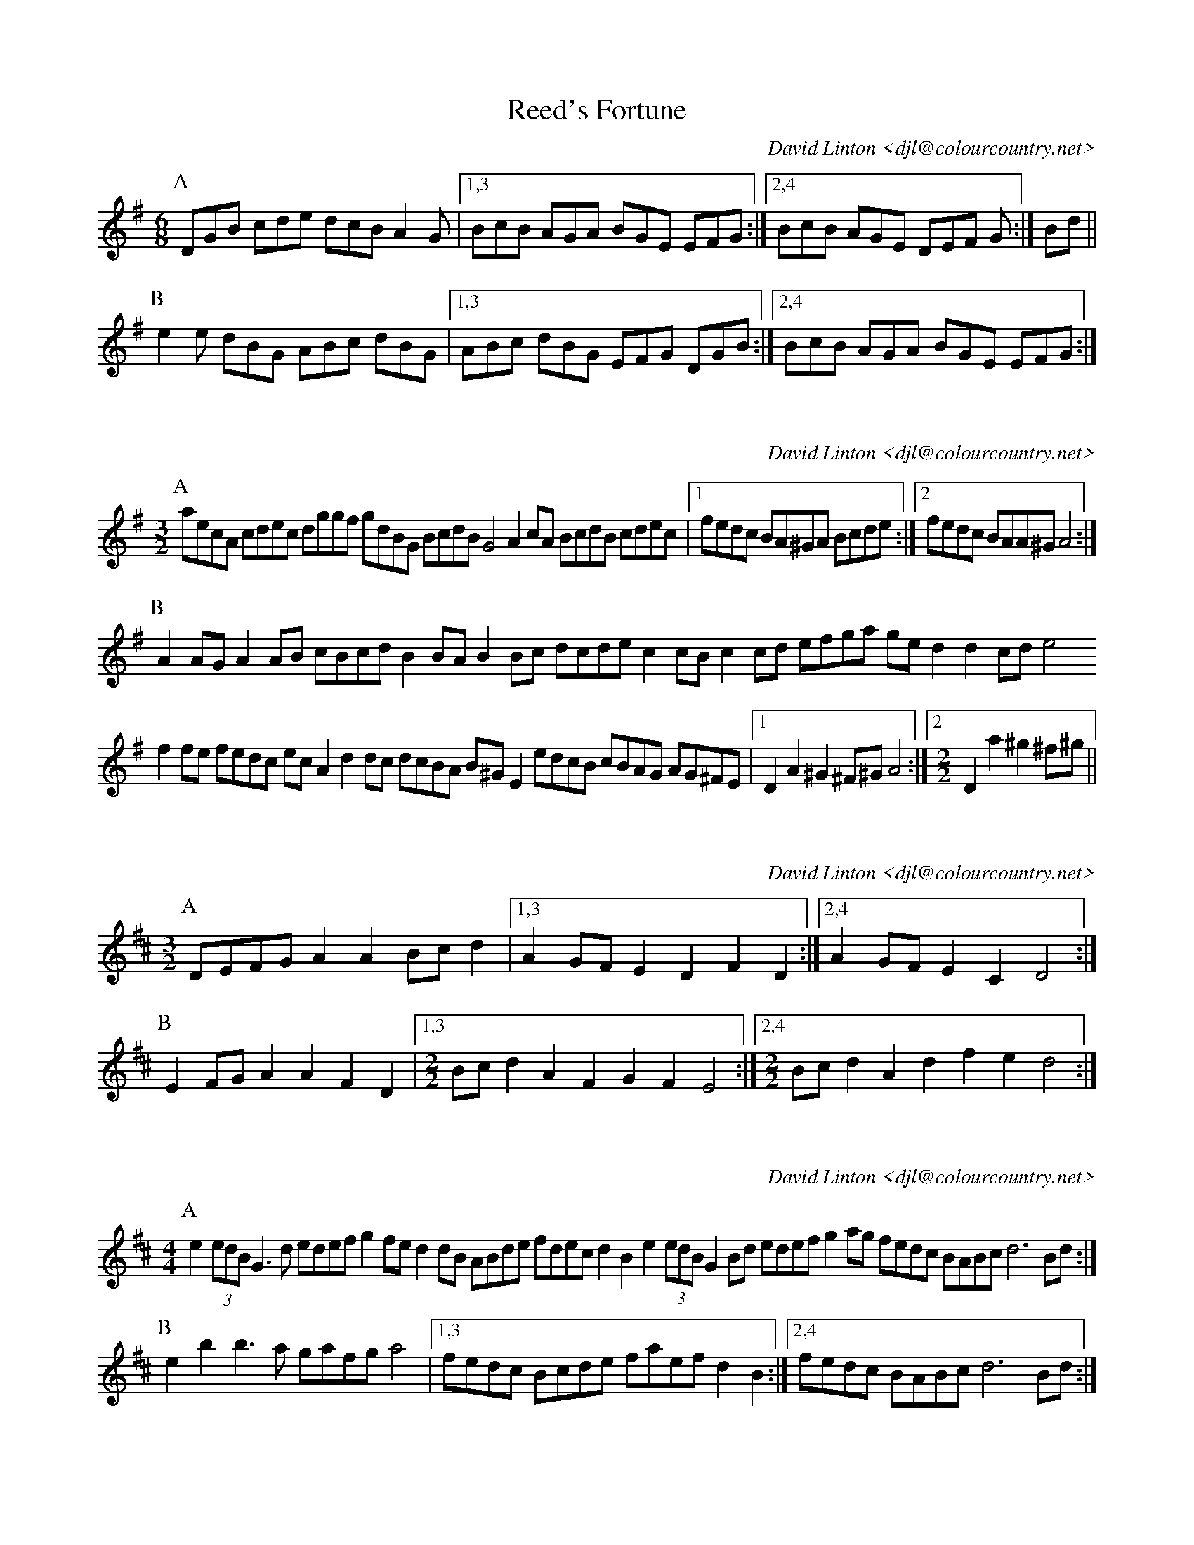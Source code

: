 X:16101
T:Reed's Fortune
C:David Linton <djl@colourcountry.net>
M:6/8
K:G
P:A
DGB cde dcB A2G |1,3 BcB AGA BGE EFG :|2,4 BcB AGE DEF G :| Bd ||
P:B
e2e dBG ABc dBG |1,3 ABc dBG EFG DGB :|2,4 BcB AGA BGE EFG :|

X:16301
C:David Linton <djl@colourcountry.net>
M:3/2
K:Ador
P:A
aecA cdec dggf gdBG BcdB G4 A2cA BcdB cdec |1 fedc BA^GA Bcde :|2 fedc BAA^G A4 :|
P:B
A2AG A2AB cBcd B2BA B2Bc dcde c2cB c2cd efga ged2 d2cd e4
f2fe fedc ecA2 d2dc dcBA B^GE2 edcB cBAG AG^FE |1 D2A2 ^G2^F^G A4 :|2 [M:2/2] D2a2 ^g2^f^g ||

X:16302
C:David Linton <djl@colourcountry.net>
M:3/2
K:D
P:A
DEFG A2A2 Bcd2 |1,3 A2GF E2D2 F2D2 :|2,4 A2GF E2C2 D4 :|
P:B
E2FG A2A2 F2D2 |1,3 [M:2/2] Bcd2 A2F2 G2F2 E4 :|2,4 [M:2/2] Bcd2 A2 d2 f2e2 d4 :|

X:16401
C:David Linton <djl@colourcountry.net>
M:4/4
R:swung
K:Edor
P:A
e2 (3edB G3d edef g2fe d2dB ABde fdec d2B2 e2 (3edB G2Bd edef g2ag fedc BABc d6Bd :|
P:B
e2b2 b3a gafg a4 |1,3 fedc Bcde faef d2B2 :|2,4 fedc BABc d6Bd :| 

X:16701
C:David Linton <djl@colourcountry.net>
M:4+3/4
K:Dmix
P:A
A,2DE FD2F AF2ABc |1,3 A2GA FD2F GECDB,C :|2,4 A2GA FD2F ECCB,C2 :|
P:B
D2d2 dcAG FGAdBc |1,3 A2GA FD2F GECDB,C :|2,4 A2GA FD2F ECCB,C2 :|

X:16901
C:David Linton <djl@colourcountry.net>
M:9/8
K:D
P:A
F2A BAG FED CDE B,2E C2A, F2A BAG FED CDE FDB, B,2A,:|
P:B
C2E EFG A2F G2A Bdc d2A F2A BAG FED CDE B,2E C2A,
CDE EFG A2F [M:12/8]G2A B2A Bdc dAF [M:9/8]DEF GAB AGF EDE FDB, B,2A,

X:NEW 15-24
T:Alders Brook
C:David Linton <djl@colourcountry.net>
K:G
M:9+6/8
P:A
G2G G2B cde | d2B cBA |1 G2G G2B AGF | G2B cBA :|2 G2G G2B AGF | G2A BAG
P:B
F2F F2A GAB | A2B cBA | F2F F2A GFE | D2F GAB | A2A A2D GAB | A2B cBA | F2F F2A GFE | D2d cBA

X:NEW 15-25
C:David Linton <djl@colourcountry.net>
K:Ador
M:2+2+3+3/4
P:A
"A5"A2A>B | c2c>d | "C"e2d>c"G"B2 | "Em"B2A>G"A"A2 :|
P:B
"D"a2a>g | f2e>d | "C"g2f>e"G"d2 | "Em"B2A>G"A"A2 :|


X:NEW 15-26
T:
C:David Linton <djl@colourcountry.net>
K:Edor
P:A
cB|"Em"G2B2 G2Bc "G"dedc B2de |1,3 "Bm/D"fdcd B2cd "A"edcB BAGF :|2,4 "D"fedc "A"BABc "Bm"d4-d2 :|
P:B
cd|"A"e2c2 e2c2 "Em"dcB2 B4 "G"d2B2 d2B2 "D"AGF2 F2Ad "A"e2c2 e2c2 "Em"dcB2 "G"B2de "Bm"fedc "A"BABc "D"d4-d2 :|

X:NEW 15-28
C:David Linton <djl@colourcountry.net>
M:6+9/8
K:Am
P:A
"Am"A3 a2e | "C"g3 g2e dcB | "F"A2B c2e |1 "C"g3 g2e dcB :|2 "C"g3 g2e | d2c BAG
P:B
"Dm"F3 F2G | "Am"e3 e2d cBA | "G"G3 G2B |1 "Em"g2e d2c BAG :|2 g3 efe dcB

X:NEW 15-30
C:David Linton <djl@colourcountry.net>
M:4/4
K:Dmix
P:A
A,2D2 DEFG A2AB cBA2 A2EF GAFE |1,3 D2A,2 A,B,CB, :|2 D4 D3C :|4 D4 D4
P:B
fa "Bm"d2 d2Bd "C"edc2 c4 |1,3 Bcdc BAG2 B2A2 A4 :|2,4 Bcdc BAGF E2D2 D4 :|

X:NEW 15-31
T:Princess Royal again
C:David Linton <djl@colourcountry.net>
M:4/4
K:Em
P:A
BA|"Em"G2F2 E2BA G2F2 E2B2 "F"c3A ABcd "C"e2G2 GFGA "Em"B2AG F2E2 "Bm"DEFD "A"A,4
"D"A,2D2 D^CDE "Am"F2E2 E2BA "Em"GFEG "D"F2D2 "Em"E4 E2 :|
P:B
"G"B2|"C"e3d e3d e2f2 g3e "Bm"f2ed "A"c2BA "Em"GFGA "G"B2AG "Bm"F2D2 "A"E4 "F"c2A2 "C"G4
"D"A,2D2 D^CDE "Am"F2E2 E2BA "Em"GFEG "D"F2D2 "Em"E4 E2 :|


X:NEW 15-32
C:David Linton <djl@colourcountry.net>
M:6/8
K:Edor
P:A
E3 B2d B2A GFE D3 A2B A2G FED G2A B2E AFD E3 :|
P:B
B3 B2d B2A GAB d3 d2e c2B ABd e3 d2c Bcd e2B
G2A B2E AFD A,3 G,2A, B,2E AFD E3 :|

X:NEW 15-36
C:David Linton <djl@colourcountry.net>
M:6/8
K:D
P:A
d2A FGA B2A G2B |1,3 =c2A =FGA B2A G2c :|2,4 =c2A B2G ABc d3 :|
P:B
e2c Ace g2e =c3 d2B GBd f2e ^d3 e2c Ace g2e =c2e d2B c2A |1 B^GF E3 :|2 B2G ABc ||

X:NEW 15-37
C:David Linton <djl@colourcountry.net>
M:6/8
K:Edor
P:A
G2A B2c dcd B2d |1,3 e2d c2A B2A GFE :|2,4 efe cBA B3-B2 :|
P:B
f| g3 f2e d2B G2B A2A AGA |1 B2c dcB :|2 B3-B2 |3 B2c de |4 B2d BAG
P:C
E2F G2A BAB G2B |1,3 c2B cde f2d BAG :|2 cde fec d3-dBF :|4 cdc ABc ded Bcd

X:NEW 15-42
M:4/4
K:Ador
R:swung
P:A
ABcd efga gece g2fe :|1,3 dcBd g2fe dcBA GABc :|2,4 dcBA GABc B2A2 A4 :|

X:NEW 15-47
M:4/4
K:Am
P:A
ABcA agfe defd gecB |1,3 ABcA agfe dcBA G4 :|2,4 ABce dcBA (3GBGE2 A4 :|


X:NEW 15-18
T:
C:David Linton <djl@colourcountry.net>
K:D
P:A
AdAc d2cd BdBc d2cd |1,3 AdAc d2cd BAGF E2FG :|2,4 AGFE GFED CDDC DEFG :|
P:B
AfAd f2ef BgBd g2fg |1,3 cace a2ga fedc edcB :|2,4 afge gfed cddc d2cB :|

X:15301
T:The Cocky Fire Fox
C:David Linton <djl@colourcountry.net>
R:swung
M:3/2
K:A
P:A
"A"aaAB cdef "C"=gece "G"ddGA B=cde "E"fgfe "A"aaAB cdef "C"=gece "G"ddGA B=cdB "D"A2A2 :|
P:B
"E"BBEF GABc "G"dcdB |1,3 "A"eeAB cdef "E"gedc :|2 "A"eeAB cedc "E"B4 :|4 [M:2/2] "A"eeAB cdef [M:3/2] "C"g2ec "G"B2de "E"fgfe :|

